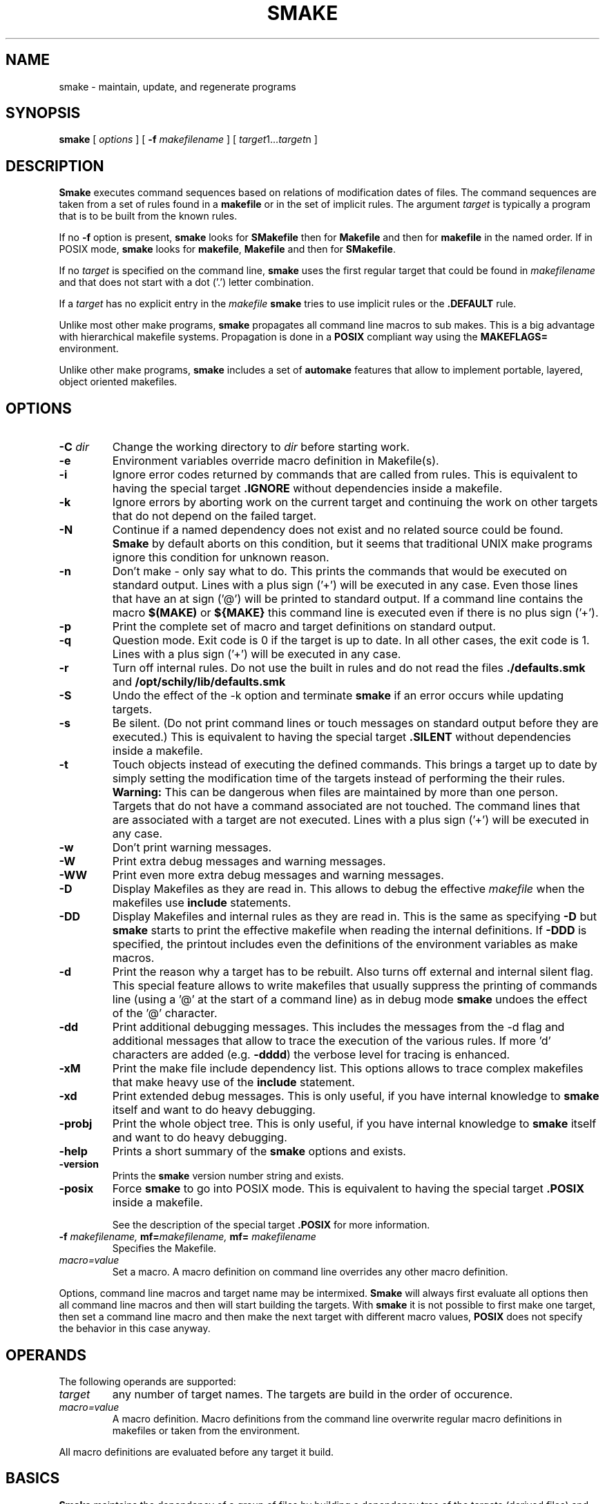 . \" @(#)smake.1	1.40 12/12/20 Copyright 1985-2012 J. Schilling
. \"  Manual page for smake
. \"
.if t .ds a \v'-0.55m'\h'0.00n'\z.\h'0.40n'\z.\v'0.55m'\h'-0.40n'a
.if t .ds o \v'-0.55m'\h'0.00n'\z.\h'0.45n'\z.\v'0.55m'\h'-0.45n'o
.if t .ds u \v'-0.55m'\h'0.00n'\z.\h'0.40n'\z.\v'0.55m'\h'-0.40n'u
.if t .ds A \v'-0.77m'\h'0.25n'\z.\h'0.45n'\z.\v'0.77m'\h'-0.70n'A
.if t .ds O \v'-0.77m'\h'0.25n'\z.\h'0.45n'\z.\v'0.77m'\h'-0.70n'O
.if t .ds U \v'-0.77m'\h'0.30n'\z.\h'0.45n'\z.\v'0.77m'\h'-.75n'U
.if t .ds s \(*b
.if t .ds S SS
.if n .ds a ae
.if n .ds o oe
.if n .ds u ue
.if n .ds s sz
.TH SMAKE 1 "12/12/20" "J\*org Schilling" "Schily\'s USER COMMANDS"
.SH NAME
smake \- maintain, update, and regenerate programs
.SH SYNOPSIS
.B smake
[
.I options
] [
.BI \-f " makefilename"
] [
.IR target "1\|.\|.\|." target n
]

.SH DESCRIPTION
.B Smake
executes command sequences based on relations of modification dates of files.
The command sequences are taken from a set of rules found in a 
.B makefile  
or in the set of implicit rules.
The argument 
.I target 
is typically a program that is to be built from the known rules.
.PP
If no
.B \-f
option is present, 
.B smake
looks for 
.B SMakefile
then for
.B Makefile
and then for
.B makefile 
in the named order.
If in POSIX mode,
.B smake
looks for
.BR makefile , " Makefile
and then for 
.BR SMakefile .
.PP
If no 
.I target 
is specified on the command line,
.B smake
uses the first regular target that could be found in
.I makefilename 
and that does not start with a dot ('.') letter combination.
.PP
If a 
.I target 
has no explicit entry in the 
.I makefile
.B smake
tries to use implicit rules or the 
.B \&.DEFAULT
rule.
.PP
Unlike most other make programs,
.B smake
propagates all command line macros to sub makes.
This is a big advantage with hierarchical makefile systems.
Propagation is done in a 
.B POSIX
compliant way using the
.B MAKEFLAGS=
environment.
.PP
Unlike other make programs,
.B smake
includes a set of 
.B automake
features that allow to implement portable, layered, object oriented makefiles.
.PP

.SH OPTIONS
.TP
.BI \-C " dir
Change the working directory to
.I dir
before starting work.
.TP
.B \-e
Environment variables override macro definition in Makefile(s).
.TP
.B \-i
Ignore error codes returned by commands that are called from rules.
This is equivalent to having the special target
.B \&.IGNORE
without dependencies inside a makefile.
.TP
.B \-k
Ignore errors by aborting work on the current target and continuing the
work on other targets that do not depend on the failed target.
.TP
.B \-N
Continue if a named dependency does not exist and no related source
could be found. 
.B Smake
by default aborts on this condition, but it seems that traditional UNIX
make programs ignore this condition for unknown reason.
.TP
.B \-n
Don't make \- only say what to do. 
This prints the commands that would be executed on standard output.
Lines with a plus sign ('+') will be executed in any case.
Even those lines that have an at sign ('@') will be printed to standard output.
If a command line contains the macro
.B "$(MAKE)"
or
.B "${MAKE}"
this command line is executed even if there is no plus sign ('+').
.TP
.B \-p
Print the complete set of macro and target definitions on standard output.
.TP
.B \-q
Question mode. Exit code is 0 if the target is up to date. In all other
cases, the exit code is 1.
Lines with a plus sign ('+') will be executed in any case.
.TP
.B \-r
Turn off internal rules.
Do not use the built in rules and do not read the files 
.B \&./defaults.smk
and
.B /opt/schily/lib/defaults.smk
.TP
.B \-S
Undo the effect of the \-k option and terminate 
.B smake
if an error occurs while updating targets.
.TP
.B \-s
Be silent. (Do not print command lines or touch messages
on standard output before they are executed.)
This is equivalent to having the special target
.B \&.SILENT
without dependencies inside a makefile.
.TP
.B \-t
Touch objects instead of executing the defined commands.
This brings a target up to date by simply setting the modification
time of the targets instead of performing the their rules.
.B Warning:
This can be dangerous when files are maintained by more than one person.
Targets that do not have a command associated are not touched.
The command lines that are associated with a target are not executed.
Lines with a plus sign ('+') will be executed in any case.
.TP
.B \-w
Don't print warning messages.
.TP
.B \-W
Print extra debug messages and warning messages.
.TP
.B \-WW
Print even more extra debug messages and warning messages.
.TP
.B \-D
Display Makefiles as they are read in.
This allows to debug the effective 
.I makefile
when the makefiles use
.B include 
statements.
.TP
.B \-DD
Display Makefiles and internal rules as they are read in.
This is the same as specifying
.B \-D
but 
.B smake 
starts to print the effective makefile when reading the internal definitions.
If
.B \-DDD
is specified, the printout includes even the 
definitions of the environment variables as make macros.
.TP
.B \-d
Print the reason why a target has to be rebuilt.
Also turns off external and internal silent flag.
This special feature allows to write makefiles that usually
suppress the printing of commands line (using a '@' at the
start of a command line) as in debug mode
.B smake 
undoes the effect of the '@' character.
.TP
.B \-dd
Print additional debugging messages.
This includes the messages from the \-d flag and additional
messages that allow to trace the execution of the various rules.
If more 'd' characters are added (e.g.
.BR \-dddd ") the verbose level for tracing is enhanced."
.TP
.B \-xM
Print the make file include dependency list.
This options allows to trace complex makefiles that make heavy use
of the 
.B include
statement.
.TP
.B \-xd
Print extended debug messages.
This is only useful, if you have 
internal knowledge to 
.B smake
itself and want to do heavy debugging.
.TP
.B \-probj
Print the whole object tree.
This is only useful, if you have 
internal knowledge to 
.B smake
itself and want to do heavy debugging.
.TP
.B \-help
Prints a short summary of the 
.B smake
options and exists.
.TP
.B \-version
Prints the 
.B smake
version number string and exists.
.TP
.B \-posix
Force
.B smake
to go into POSIX mode.
This is equivalent to having the special target
.B \&.POSIX
inside a makefile.
.RS
.PP
See the description of the special target
.B \&.POSIX
for more information.
.RE
.TP
.BI \-f " makefilename, " mf= "makefilename, " mf= " makefilename
Specifies the Makefile.
.TP
.I macro=value
Set a macro. A macro definition on command line overrides any other
macro definition.
.PP
Options, command line macros and target name may be intermixed.
.B Smake
will always first evaluate all options then all command line macros and
then will start building the targets.
With 
.B smake
it is not possible to first make one target, then set a command line macro and
then make the next target with different macro values,
.B POSIX 
does not specify the behavior in this case anyway.

.SH OPERANDS
The following operands are supported:
.TP
.I target
any number of target names. The targets are build in the order of occurence.
.TP
.I macro=value
A macro definition. Macro definitions from the command line overwrite regular macro
definitions in makefiles or taken from the environment.
.PP
All macro definitions are evaluated before any target it build.

.\".SH "Arbeitsweise
.SH BASICS \" Grundlagen
.PP
.B Smake
maintains the dependency of a group of files by building a dependency
tree of the targets (derived files) and the files that are the 
prerequisites of the targets (called the sources or the dependency list
of files).
A 
.I makefile
contains a description of the relations of the targets and the prerequisites
and the commands that should be executed to make the target up to date.
.PP
.nf
.B
	foo : main.o lex.o parse.o 
.B
	main.o: main.c main.h
.fi
.PP
The file 
.B foo
depends on the files
.B main.o lex.o
and
.B parse.o
while
.B main.o 
depends on
.B main.c
and 
.BR main.h .
This example describes a project in the C-programming language,
but it is possible to maintain any project that depends on the modification
time of the related files.
.PP
.B Smake
considers a file up to date if it has been modified after the files
it depends on (its prerequisites) and all files it depends on are recursively up
to date too.
If a file does not exit, it is considered to be out of date.
The targets are processed in the order they appear in the dependency list.
.PP
For example, if 
.B main.o
is newer than 
.BR foo ,
then it is assumed that 
.B foo
is not up to date.
If 
.B main.c
is newer than 
.BR main.o, 
then it is assumed that both,
.B main.o
and
.B foo
are not up to date.
.PP
.B Smake
updates all targets based on 
.BR rules .
A 
.B rule
specifies a target and its prerequisites and defines a set of commands
that allow to create an up to date target from its prerequisites.
.PP
If the target and its prerequisites are named explicitely, the rule
is called an 
.BR "explicit rule" . 
If the target and its prerequisites are named in an abstract way, the rule
is called an 
.B "implicit rule" 
or an
.BR "inference rule" .
.PP
If 
.B smake 
is called to update a target, it first checks if an explicit rule for this
target can be found. If there is no explicit rule for this target, then
.B smake
looks for an implicit rule. It checks the following methods of
specifying an implicit rule until a suitable rule is found.
Each method is described in section
.B "Makefile Format
below or in the section
.BR "Implicit Rules" .
.
.TP
\(bu
Pattern matching rules from a user supplied makefile.
.TP
\(bu
Suffix rules,
either from a user supplied makefile or from the
set of builtin rules.
.TP
\(bu
Simple suffix rules,
either from a user supplied makefile or from the
set of builtin rules.
.TP
\(bu
.B SCCS
retrieval.
If 
.B smake
finds a more recent 
.B SCCS
history file, it tries to retrieve the most recent version
from the
.B SCCS
history. See the description of the
.B \&.SCCS_GET
special target.
.TP
\(bu
The rule from the
.B \&.DEFAULT
target entry, if such an entry exists in a makefile.
.PP
A limited set of built in rules is compiled into
.BR smake .
A more complete set is read from the file
.B \&./defaults.smk
or
.BR /opt/schily/lib/defaults.smk .

.SH "Makefile Format
.PP
.B
Smake
reads its rules from a file named
.BR SMakefile , " Makefile
or 
.B makefile
in the current directory and checks for the files in the named order. 
If in POSIX mode,
.B smake
looks for
.BR makefile , " Makefile
and then for
.BR SMakefile .
If a different makefile is specified with the
.B \-f
option, 
.B smake 
reads from this file.
In case that no makefile was specified with the 
.B \-f
option, it is not an error if no makefile exists.
In this case
.B smake
only uses the built in rules.
The term 
.I makefile
is used for any user supplied file that contains rules for the
.B make
utility.
.PP
A 
.B makefile 
contains rules, macro definitions, special make directives and comments.
A rule may either be a target rule (explicit rule) or an implicit rule.
.B Smake
itself contains or loads a number of built in implicit rules which are not used
if the 
.B \-r 
option is used. The user specified 
.I makefile
defines additional explicit and implicit rules and macros.
If a macro is defined more than once, the last definition is used.
If a target rule is defined more than once, the dependency list is the
sum of all dependency lists and the set of commands is the 
set of commands from the last specification.
A back slash ('\e') at the end of a line indicates that this line
is to be continued on the next line.
An escaped newline is replaced by a single space character
and the white space at the beginning of the next line is removed.
A comment starts with a hash mark ('#') and ends if an un-escaped
new line is found.

.SS "Command Execution
.PP
Command lines associated with rules are sequentially executed line by line.
All commands are executed by the standard shell
.RB ( /bin/sh ),
they may use all constructs that
are permitted for a POSIX shell as long as the local shell supports them.
Command lines may have prefixes that are interpreted by 
.B smake
before the rest of the command line is passed to the shell.
All characters from the list below that immediately follow the TAB character
are interpreted by
.BR smake .
The first character that is not from the list below is the first character
passed to the shell.
The following
prefixes are implemented:
.TP
.B \-
If the character '-' is amongst the prefix characters or of the 
.B \-i
option has been specified or the special target
.B \&.IGNORE
has been specified with no dependencies or with the current
target in the list of dependencies, the exit code
from the command line is ignored.
.TP
.B +
If the character '+' is amongst the prefix characters, the command line
is executed even if one of the options
.BR \-n ", " \-q " or " \-t
was specified.
.TP
.B @
If the character '@' is amongst the prefix characters or of the
.B \-s
option has been specified or the special target
.B \&.SILENT
has been specified with no dependencies or with the current
target in the list of dependencies, the command line
is not printed before it is executed.
.TP
.B ?
Reserved for future use (currently ignored).
.TP
.B !
Reserved for future use (currently ignored).


.SS "Target rules
.PP
A target rule looks this way:
.PP
.ne 3
.RS
.HP
.IR target " .\|.\|."
.RB [ : \||\| :: ]
.RI [ dependency "] .\|.\|."
.RB [ ;
.IR command "] .\|.\|."
.nf
.RI "[<tab> " command ]
\&\|.\|.\|.
.fi
.RE
.PP
The first line may not start with a TAB character. 
It starts with a 
.I target name 
or a white space separated list of 
.IR "target names" ,
in both cases followed by colon as a target separator
(':') or by a double colon ('::').
The colon may be followed by a 
.I dependency name 
or a white space 
separated list of 
.IR "dependency names" .
The double colon allows to specify alternate dependency lists and
commands for the same target.
The dependency list may be followed by a semicolon (';') and a
Bourne shell
.IR command .
There may be additional lines with Bourne shell commands, all
starting with a TAB. The first line that does not start with a TAB
starts another definition.
.PP
Bourne shell commands may be continued over more than one line if
the new line is escaped with a back slash. The next line must also
start with a TAB character.

.SS "Make directives
.PP
.TP
.BI export " macro .\|.\|.
The list of macros that follows the
.B export
directive is exported in the list of environment variables.
If an environment variable with the same name already exists,
it's value is replaced by the current value of the related make macro.
An empty list of macro names is not considered an error.
If the 
.B PATH
macro is in the list of parameters, the path search of the current
.B smake
process is also affected.
If the 
.B SHELL
macro is in the list of parameters, it is ignored and the
previous 
.B SHELL
environment is kept.
.TP
.BI include " filename .\|.\|.
Reading and parsing makefiles is temporarily continued with the list of 
the file name parameters to the
.B include
directive.
If one or more file names from the parameter list contains make macro expressions, 
the macro expressions are evaluated before the file names are used.
A single make macro may contain a list of include file names.
If 
.B smake
knows rules to 
.B make
the files to include,
.B smake
will evaluate the related rules before doing the include.
Include directives may be nested as long as there are unsued file descriptors.
An empty list of filenames is not considered an error.
If one or more files from the parameter list do not exist, 
.B smake
aborts.
.TP
.BI \-include " filename .\|.\|.
The
.B \-include
directive is implemented similar to the
.B include
directive, except that a nonexistent file is not considered to be an error.
.TP
.BI readonly " macro .\|.\|.
Mark the list of macros in the parameter list as
.BR readonly .
This prevents further modification of the content of the related macros.
An empty list of macro names is not considered an error.
.TP
.BI unexport " macro .\|.\|.
The list of macros that follows the
.B unexport
directive is removed from the list of environment variables.
An empty list of macro names is not considered an error.
If the 
.B PATH
macro is in the list of parameters, the path search of the current
.B smake
process is also affected.
If the 
.B SHELL
macro is in the list of parameters, it is ignored and the
previous 
.B SHELL
environment is kept.

.SH "Automake Features
.PP
.B Smake
implements
.B automake
features that help to write highly portable makefile systems. The
.B automake
features are implemented with a set of special purpose macros and by special
rules that help to extend the functionality and automated adaptivity of
.BR smake .
.SS "Automake special purpose macros
.PP
The special purpose macros that have names that match
.B "MAKE_*
(see section
.BR "Special Macros" )
are part of the
.B automake
features of smake.
The related special macros are set up by 
.B smake
to contain values that have been retrieved from the results of the
.BR uname (2),
.BR sysinfo (2)
or
.BR sysctl (2)
system calls.
The values for these macros may however be overwritten from a makefile
or from a command line macro definition.
.SS "Automake special targets
.PP
The special target
.B \&.INCLUDE_FAILED
allows to define a rule that is evaluated in case that an include
files does not exist and could not be made from other rules.
As the asociated command for this target is typically a shell script,
the shell script can be written to create fall back rules in a platform
independent way.

.SH "Search Rules For Files"
.PP
In many cases, it is desirable to hold object files in a special
directory which is different from the directory where the source
files are located.
For this reason, 
.B smake
allows to specify a directory where all targets are placed in case they are
a result of an implicit rule.
Add 
.PP
.BI \&.OBJDIR: "	object_directory"
.PP
to the 
.B makefile
to activate this 
.B smake 
feature.
If a 
.B makefile
uses this feature, it must either explicitely use the right 
file names (including the object directory) or use dynamic macros 
that are automatically updated to include the path of the
object directory.
If
.B smake
uses file name searching, the dynamic macros
.BR "$<" ", " "$0" ", " "$\fIn\fP" ", " "$r1" ", " $^ ", and " "$?"
are updated to reflect the
actual path of the source or object directory.
.
.PP
A line of the form:
.PP
.BI \&.SEARCHLIST: "	source_directory_1 object_directory_1"
\&.\|.\|.
.PP
that contains pairs of source and corresponding object directory
names, will cause
.B smake
not only to search for files in the current directory and in
the directory which is pointed to by
.BR \&.OBJDIR ,
but also in the directories from
.BR \&.SEARCHLIST: .
.B Smake
first looks in the current directory, then in the directory pointed to
by
.B \&.OBJDIR
and then in the directories from
.BR \&.SEARCHLIST: .
.PP
If a source could be found in a specific source directory of the
list of source and object directories,
the targets will only be looked for in the corresponding object 
directory.
A result of a source, which is found in any of the
source-directories of the
.B \&.SEARCHLIST:
is placed into the
corresponding object-directory.
.PP
A line in the form:
.PP
.BI \&.OBJSEARCH: 	value
.PP
Where
.I value
may be one of
.I src, obj, all.
causes
.B smake
to look for left-hand-sides of rules in only the
.B source-directories,
the
.B object-directories
or 
.BR both .
The default value for
.B \&.OBJSEARCH:
is:
.BR all .
That causes
.B smake
to search for results in object-directories and source-directories.
.PP
If no 
.B \&.SEARCHLIST
target exists, but a
.B VPATH=
macro is found, 
.B smake
transforms the content of the
.B VPATH=
macro into a form suitable for 
.BR \&.SEARCHLIST: .
This is done by putting each 
.B VPATH=
entry twice into the
.BR \&.SEARCHLIST: .
Please report problems with this solution.

.br
.ne 10
.SH Macros
.SS "Macro Definitions"
Macros are defined by a line in the form:
.PP
.BI macroname= "	value"
.PP
The value assigned to the macro contains all characters after the equal sign
up to a comment character ('#') or an unescaped newline. Any blank characters that
directly follow the equal sign are ignored.
.PP
An alternate macro definitions use the form:
.PP
.BI "macroname +=" "	value"
.PP
to append
.B value
to the current definition for
.BR macroname .
Note that there needs to be white space before the '+=' as
.B smake
allows macro names like
.BR C++ .
.PP
A macro definition that uses the form:
.PP
.BI macroname:= "	value"
.PP
will evaluate the right side of the assignment when the line is read by the parser.
Note that SunPro make uses 
.B := 
for a different incompatible purpose. A makefile that uses 
.B :=
is non-portable.
.PP
A macro definition that uses the form:
.PP
.BI macroname:sh= "	command"
.PP
will call
.I command
and define the macro value to be the output of
.I command
when the line is read by the parser.
.SS "Macro References"
.PP
Macros may be referenced by either: 
.BI $( macroname )
or
.BI ${ macroname }.
The parentheses or braces are optional for a macro with a single character name.
.PP
Macro definitions and macro references can appear anywhere in the makefile. Macro
references are expanded under the following circumstances:
.TP
\(bu
Macros in target lines are evaluated when the target line is read by the parser.
.TP
\(bu
Macros in command lines for rules are evaluated when the command is executed.
.TP
\(bu
Macros in the string before ':', '::', '=' or '+=' (names for target or macro 
definitions)
are evaluated when the target line is read by the parser.
.TP
\(bu
Macro references after the equal sign in a macro definition are not evaluated
until the defined macro itself is used in a rule or a command or to the left of
the equal sign from a macro definition.
.SS "Macro Substitution"
.PP
Macro references may be used to substitute macro values.
There are different methods for macro substitution.
.SS "Suffix Replacement Macro References"
.PP
A macro reference in the following form:
.PP
.B
	$(\fIname\fP:\fIsubst1\fP=\fIsubst2\fP)
.PP
is used to replace the suffix or word
.B subst1
in the value of the macro
.B name
by
.BR subst2 .
Words are separated by space or tab characters.

.SS "Pattern Replacement Macro References"
.PP
A macro reference in the following form:
.PP
.B
	$(\fIname\fP:\fIop\fP%\fIos\fP=\fInp\fP%\fIns\fP)
.PP
is used to replace prefixes and suffixes in words. In this case,
.I op
is the old prefix,
.I os
is the old suffix,
.I np
is the new prefix
and
.I ns
is the new suffix.
The strings
.IR op ,
.IR os ,
.I np
and
.I ns
may all be empty strings.
The pattern % matches a string of zero or more characters.
The matched pattern is carried forward to the replacement target.
For example:
.PP
.B OBJECT=foo.o
.br
.B SCCS_HISTFILE=$(OBJECT:%.o=SCCS/s.%.c)
.PP
replaces 
.B foo.o 
by 
.B SCCS/s.foo.c
when the macro
.B $(SCCS_HISTFILE)
is referenced.
.SS "Shell Replacement Macro References"
.PP
A macro reference in the following form:
.PP
.B
	$(\fIname\fP:sh)
.PP
will interpret the content of the macro
.I name
as a shell command line, call the shell with the content of the macro
and return the output of the called command.

.SH "Special Targets"
.\".TP
.\".B \&.AR_REPLACE
.\"This target can be used to specify a rule to preprocess
.\"member files before updating an
.\".BR ar (1)
.\"library.
.TP
.B \&.DEFAULT:
If a 
.I target 
is considered to be out of date and no other rule applies to this
target, 
.B smake
executes the commands from this special target.
The
.B \&.DEFAULT
target may not have a dependency list.
.TP
.B \&.DONE:
If this special target is present, 
.B smake
executes the commands after all targets have been processed.
The
.B \&.DONE
target is also executed if a failure occurs and no
.B \&.FAILED
target is present.
The
.B \&.DONE
target may not have a dependency list.
.TP
.B \&.FAILED:
If this special target is present and an error occurred,
.B smake
executes the commands instead of the the commands of the
.B \&.DONE
target after all targets have been processed.
The
.B \&.FAILED
target may not have a dependency list.
.TP
.B \&.GET_POSIX:
Reserved for future use.
.\"This target contains the rule for retrieving the current version of an
.\".SM SCCS
.\"file from its history file in the current working directory.
.\".B smake
.\"uses this rule when it is running in
.\".SM POSIX
.\"mode.
.TP
.B \&.IGNORE:
Ignore errors.
When this special target is present and has no dependencies, 
.B smake
will ignore errors from commands.
Specifying
.B \&.IGNORE:
without dependencies is equivalent to using the
.B \-i
option.
If
.B \&.IGNORE:
has dependencies and the current target is in the list of dependencies
of
.B \&.IGNORE:
the exit code for the related commands is ignored.
.TP
.B \&.INCLUDE_FAILED:
This special target implements
.B automake
features for object oriented layered makefiles.
If this target is present, 
.B smake
executes the commands for this target
in case that a make file could not be included and there
was no other explicit or implicit rule that did create the the missing
make include file.
The
.B \&.INCLUDE_FAILED
target may not have a dependency list.
When the commands for the target
.B \&.INCLUDE_FAILED
are called, the dependency list of the special target is set up to
the include file name.
The commands for the target
.B \&.INCLUDE_FAILED
are called for both, the
.B include
and the
.B \-include
directive. If the commands for the
.B \&.INCLUDE_FAILED
target cannot create a file that is going to be included,
.B smake
will fail in case that the
.B include
directive was used.
.TP
.B \&.INIT:
If this target is present, the target and its dependencies are built before
any other target is made.
.TP
.B \&.KEEP_STATE:
Reserved by SunPRO make. Don't use this target to avoid problems with
the SCHILY (Sing) makefile system.
.TP
.B \&.KEEP_STATE_FILE:
Reserved by SunPRO make. Don't use this target to avoid problems with
the SCHILY (Sing) makefile system.
.TP
.B \&.MAKE_VERSION:
Reserved for future use. Future versions of 
.B smake
may implement this special target in a way similar to SunPRO make.
.sp
A special target of the form:
.RS
.IP
.BI \s-1.MAKE_VERSION:\s0\0\0\s-1smake\-\s0 number
.RE
.IP
forces to check the version of
.BR smake .
If the version of
.B smake
differs from the version in the dependency list,
.B smake
issues a warning message.
The actual version of 
.B smake 
is
.I smake-1.0
.TP
.B \&.NO_PARALLEL:
Reserved for future use.
.TP
.B \&.NO_WARN:
If this special target is present and has a dependency list, special
warnings may be disabled depending on the names used in the pseudo
dependency list.
.sp
If
.B \&.NO_WARN:
does not have any dependencies, the list of warning exceptions is
cleared.
.sp
The following pseudo dependencies are implemented:
.RS
.TP
.B :=
Suppress warnings about nonportable ':=' macro assignments.
.TP
.B $$*
Suppress warnings for using the dynamic macro '$*' in explicit rules.
.TP
.B $$<
Suppress warnings for using the dynamic macro '$<' in explicit rules.
.RE
.TP
.B \&.OBJDIR:
If this special target is present, 
.B smake 
assumes that all files that have been created by a rule should be
placed in a special directory called the object directory.
The object directory is the only member of the dependency list
of the 
.B \&.OBJDIR
target.
.B Smake
moves the targets automatically into that directory.
Automatic macros like $^, $?, $r1 are automatically modified in
a way that allows transparent use of the object directory.
If 
.B \&.OBJDIR:
is not specified, it is assumed to be the current directory '.'.
.TP
.B \&.OBJSEARCH:
This target may hold one of three predefined values:
.BR src ", " obj " and " all .
It defines where objects (targets of a rule) are searched for.
The default for
.B \&.OBJSEARCH:
is to look for targets in both
(source and object) directories or directory lists.
See also
.B \&.SEARCHLIST
for a description of the src and obj directories.
.TP
.B \&.PARALLEL:
Reserved for future use.
.TP
.B \&.POSIX:
If this special target is found, POSIX mode is enabled.
.RS
.PP
With this option the verbose command lines written to the
.I stdout
stream are prefixed by a TAB character instead of three dots (...).
I POSIX mode,
.B smake
also calls commands via
.B "/bin/sh \-c 'cmd'
instead of
.BR "/bin/sh \-ce 'cmd'" .
This causes 
.B smake
not to stop at failing sub commands in complex commands. If the 
.B \&.POSIX:
special target is used, it is highly recommended to also specify
.B "MAKE_SHELL_FLAG=\-ce
to make sure that the make process still stops at failed commands.
.RE
.TP
.B \&.PRECIOUS:
This macro holds a list of targets that should not be removed while they 
are built if
.B smake
receives a signal.
If the list is empty, this applies to all targets.
.TP
.B \&.PHONY:
This macro holds a list of targets that should not be checked against existing
files. A target that is marked
.B \&.PHONY
will always considered to be out of date. If
.B smake
receives a signal, targets marked as
.B \&.PHONY
are not removed.
If 
.B smake
is called with the
.B \-t
(touch) option, the targets marked as
.B \&.PHONY
are not touched.
.TP
.B \&.SCCS_GET:
Reserved for future use.
.TP
.B \&.SCCS_GET_POSIX:
Reserved for future use.
.\"This target contains the rule for retrieving the current version of an
.\".SM SCCS
.\"file from its history file.
.\".B smake
.\"uses this rule when it is running in POSIX mode.
.TP
.B \&.SEARCHLIST:
.B \&.SEARCHLIST
is a list of alternate source and object directories
where 
.B smake
should look for targets.
This macro may be used as an extended replacement of the 
.B VPATH=
macro of other make programs.
The macro 
.B \&.SEARCHLIST
holds a list of 
.I srcdir " / " objdir
pairs. 
The complete internal list is build from '.'
.B \&.OBJDIR
and the content of
.BR \&.SEARCHLIST .
.TP
.B \&.SILENT:
Run silently.
When this special target is present and has no dependencies, 
.B smake
will not echo commands before executing them.
Specifying
.B \&.SILENT:
without dependencies is equivalent to using the
.B \-s
option.
If
.B \&.SILENT:
has dependencies and the current target is in the list of dependencies
of
.B \&.SILENT:
the related commands are not echoed before they are executed.
.TP
.B \&.SPACE_IN_NAMES:
If this target is present and has a dependency list, escaped
spaces may occur in object and dependency names. If
.B \&.SPACE_IN_NAMES:
is not followed by any dependency, the previous dependencies are cleared
and make file parsing is done again in a
.B POSIX
compliant way.
The following code fragment allows to use non standard space handling
for one target only:
.sp
.ne 7
.RS
.BR \&.SPACE_IN_NAMES: " true
.sp
.B "target\e with\e spaces: dependency\e with\e spaces
.br
.B "	command list
.sp
.B \&.SPACE_IN_NAMES:
.br
.RE
.TP
.B \&.SSUFFIX_RULES:
If this special macro is present with no dependencies, all current
.B Simple Suffix Rules
are cleared.
.TP
.B \&.SUFFIXES:
Dependencies of
.B \&.SUFFIXES
are appended to the list of known suffixes and are used in conjunction with
the suffix rules (see
.BR "Suffix Rules" ).
If
.B \&.SUFFIXES
does not have any dependencies, the list of known suffixes is cleared.
If the list of
.B \&.SUFFIXES
was cleared, no implicit suffix rule search is done.
.TP
.B \&.SYM_LINK_TO:
Reserved for future use.
.TP
.B \&.WAIT:
Reserved for future use.

.SH "Special Macros"
.TP
.B MAKE
This macro contains a path name that is sufficient to recursively
call the same 
.I make
program again (either that last path component or the full path
name of the make program).
Note that this may differ from the name that was used on the command line
if the name that was used on the command line would not allow to call the
same 
.I make 
program from a different directory using this name.
For this reason 
.I $(MAKE)
may not be used to check for a specific 
.I make 
program. Use
.B $(MAKE_NAME)
instead.
If a command line contains this macro,
this command line is executed even if there is no plus sign ('+').
.
.TP
.B MAKEFLAGS
This macro contains the command line flags and the command line macros
.B smake
is called with.
The 
.B MAKEFLAGS
macro is exported into the environment to allow automatic propagation of 
.I make
flags and command line macros to sub make programs.
The content of this macro is
.B POSIX
compliant.
.sp
If there were no command line flags or command line macros, the
.B MAKEFLAGS
macro is empty.
.sp
If there were only command line flags, the
.B MAKEFLAGS
macro contains a concatenation of the single char versions of the
flags. A hyphen is the first char, so
.B MAKEFLAGS
would be suitable as a command line flag in this case.
A typical
content may look this way: 
.br
.BR "\-id" .
.sp
If there were only command line macros, the
.B MAKEFLAGS
macro contains a concatenation of the macro specifications.
The different macro specifications are separated by a space.
Any occurrence of a space or a back slash inside a macro specification
is escaped by a back slash.
A typical
content may look this way:
.br 
.BR "CC=gcc COPTX=\-DTEST\e \-DDEBUG" .
.sp
If both command line flags and command line macros are used, the
flag part is made as if there were only flags and the macro part
is made as if there were only macros.
The separator between the flag part and the macro part is a space,
two hyphens and a space.
A typical
content may look this way:
.br 
.BR "\-id -\|- CC=gcc COPTX=\-DTEST\e \-DDEBUG" .
.sp
As the 
.B MAKEFLAGS
notation of the command line macros uses a special escape notation
to allow to propagate any possible command line macro, it is not
possible to call: 
.br
.B make $(MAKEFLAGS)
from a make file.
.
.TP
.B MAKE_MACS
This macro contains the complete set of command line macros and the
macros read from the
.B MAKEFLAGS
environment.
The content is the same as the last part of the
.B MAKEFLAGS
macro which holds the macro part.
The 
.B MAKE_MACS
macro is exported into the environment.
.
.TP
.B MAKE_FLAGS
This macro contains the command line flags
.B smake
is called with.
The content is the same as the content of the
.B MAKEFLAGS
macro except that no command line macros are added.
The 
.B MAKE_FLAGS
macro is exported into the environment.
.
.TP
.B MAKE_ARCH
This macro is set up by 
.B smake
as part of the 
.B automake
features of
.BR smake .
It contains the processor architecture of the current machine
(e.g. mc68020, sparc, pentium).
.
.TP
.B MAKE_BRAND
This macro is set up by 
.B smake
as part of the 
.B automake
features of
.BR smake .
It contains the brand of the current machine
(e.g. Sun_Microsystems).
.
.TP
.B MAKE_HOST
This macro is set up by 
.B smake
as part of the 
.B automake
features of
.BR smake .
It contains the host name of the current machine
(e.g. duffy, sherwood, ghost).
.TP
.B MAKE_HOST_OS
This macro is set up by 
.B smake
as part of the 
.B automake
features of
.BR smake .
It contains the host OS name from
.B uname \-Hs
of the current machine in case that there
is a layered OS like Cygwin (e.g. windows).
.
.TP
.B MAKE_HOST_OSREL
This macro is set up by 
.B smake
as part of the 
.B automake
features of
.BR smake .
It contains the host OS release from
.B uname \-Hr
of the current machine in case that there
is a layered OS like Cygwin (e.g. 5.1).
.
.TP
.B MAKE_HOST_OSVERSION
This macro is set up by 
.B smake
as part of the 
.B automake
features of
.BR smake .
It contains the host OS version from
.B uname \-Hv
of the current machine in case that there
is a layered OS like Cygwin (e.g. sp2).
.
.TP
.B MAKE_MACH
This macro is set up by 
.B smake
as part of the 
.B automake
features of
.BR smake .
It contains the kernel architecture of the current machine
(e.g. sun3, sun4c, sun4m, sun4u).
.
.TP
.B MAKE_MODEL
This macro is set up by 
.B smake
as part of the 
.B automake
features of
.BR smake .
It contains the model name of the current machine
(e.g. SUNW,SPARCstation-20).
.
.TP
.B MAKE_M_ARCH
This macro is set up by 
.B smake
as part of the 
.B automake
features of
.BR smake .
It contains the machine architecture of the current machine
(e.g. sun3, sun4).
.
.TP
.B MAKE_NAME
This macro is set up by 
.B smake
as part of the 
.B automake
features of
.BR smake .
It contains the official name of the
make program \- in our case 
.BR smake .
.
.TP
.B MAKE_OS
This macro is set up by 
.B smake
as part of the 
.B automake
features of
.BR smake .
It contains the operating system name of the current machine
(e.g. sunos, linux, dgux).
.
.TP
.B MAKE_OSDEFS
This macro is set up by 
.B smake
as part of the 
.B automake
features of
.BR smake .
It contains operating system specific defines for the compiler
(e.g. \-D__SVR4).
.
.TP
.B MAKE_OSREL
This macro is set up by 
.B smake
as part of the 
.B automake
features of
.BR smake .
It contains the operating system release name of the current machine
(e.g. 5.5, 4.1.1).
.
.TP
.B MAKE_OSVERSION
This macro is set up by 
.B smake
as part of the 
.B automake
features of
.BR smake .
It contains the operating system version of the current machine
(e.g. generic).
.
.TP
.B MAKE_SERIAL
This macro is set up by 
.B smake
as part of the 
.B automake
features of
.BR smake .
It contains the serial number of the current machine
(e.g. 1920098175).
.
.TP
.B MAKE_SHELL_FLAG
This macro contains the shell flags used when calling commands from
.BR smake .
The default value is
.BR \-ce ,
When 
.B smake
in in POSIX mode,
the default value is
.BR \-c.
The
.B MAKE_SHELL_FLAG
macro allows to overwrite the default behavior.
.
.TP
.B MAKE_SHELL_IFLAG
This macro contains the shell flags used when calling commands from
.BR "smake \-i" .
The default value is
.BR \-c .
The
.B MAKE_SHELL_IFLAG
macro allows to overwrite the default behavior.
.
.TP
.B MAKE_VERSION
This macro contains the 
.B smake
version number string.
.
.TP
.B NUMBER_SIGN
This macro is predefined to contain the number sign ('#') that is used as
the make comment start character and for this reason cannot be appear
in non comment parts of regular makefiles.
.
.TP
.B SHELL
.
The 
.B SHELL
macro is neither imported nor exported from/to the environment.
If it is set from within a makefile or from the commandline, the
value is used as the name of an alternate shell to execute commands.
Makefiles that set 
.B SHELL=
should be used very carefully as not all platforms support all shells.
.TP
.B VPATH
This macro implements some object search functionality as found in 
other UNIX make programs. In 
.B smake
this functionality is implemented using the
.B \&.SEARCHLIST:
special target, see chapter
.B "Search Rules For Files"
for more information.

.SH "Dynamic Macros"
.PP
There are several internal macros that are updated dynamically.
Except 
.BR $O ,
they cannot be overwritten. Using them in explicit rules makes the
makefile more consistent as the file names do not have to be typed
in a second time.
Using them in implicit rules is the only way to make
implicit rules work as the actual file name cannot be coded into
an implicit rule.
.PP
If
.B smake
uses file name searching, the dynamic macros
.BR "$<" ", " "$0" ", " "$\fIn\fP" ", " "$r1" ", " $^ ", and " "$?"
are updated to reflect the
actual path of the source or object directory.
.PP
The dynamic macros are:
.TP
.B $O
expands to the value of
.RB \&.OBJDIR .
If 
.B \&.OBJDIR
is not defined, 
.B $O
expands to '.'.
If
.B $O
has been overwritten, it may no longer be used as a reliable
alias for
.BR \&.OBJDIR .
.TP
.B $@
expands to the path name of the current target.
It is expanded for both explicit and implicit rules.
.TP
.B $*
expands to the path base name of the current target (the
name of the current target with the suffix stripped off).
It is expanded for both explicit and implicit rules.
.B POSIX
requires that this macro is expanded at least for implicit rules.
.TP
.B $<
expands to the path name of implicit source made in this step.
It is expanded for implicit rules only.
The existence of this macro is required by 
.BR POSIX .
.TP
.B $0
expands to the path name of implicit source made in this step.
It is expanded for implicit rules only.
This macro is available with
.B smake
only. It is made available to make the behavior more orthogonal.
.TP
.B $1 $2 $3 ...
expands to the path name of the nth file in the dependency list.
It is expanded for explicit rules only.

.TP
.BI $r n
expands to the path names of all files in the dependency list
starting with the 
.IR n th.
It is valid to specify
.BR $r0 .
It is expanded for both explicit and implicit rules.
The 0th entry is available only with implicit rules, the other
entries ae available only with explicit rules.
.TP
.B "$^
expands to the path names of all files in the dependency list.
It is identical to
.BR $r1 .
It is expanded for both explicit rules only.
.TP
.B "$?
expands to the path names of all files outdated dependencies for this target.
It is expanded for explicit rules only.
.B POSIX
requires that this macro is expanded for both explicit and implicit rules.
.PP
The following example shows how dynamic macros may be used together with
file searching rules:
.PP
.nf
.B
	foo : main.o lex.o parse.o 
.B
		$(CC) \-o $@ $^
.fi
.PP
may expand to:
.PP
cc \-o foo OBJ/main.o parser/OBJ/lex.o parser/OBJ/parse.o

.SH "Implicit Rules"
.PP
If there is no explicit target rule for a specific target,
.B smake
tries to find a matching implicit rule.
There are three different types of implicit rules. 
.B "Pattern Matching Rules"
are searched first. If no matching pattern matching rule could be found, the
.B "Suffix Rules"
are checked and if there was no matching
suffix rule, the 
.B "Simple Suffix Rules"
are checked.
.PP
Commands defined for implicit rules of any type typically make use of the
dynamic macros
.BR $@ ,
.BR $* " and
.B $<
as placeholders for target and dependency file names.

.SS "Pattern Matching Rules"
.PP
Pattern matching rules have been introduced by SunPRO make on SunOS-3.x
in 1986.
They are now also implemented in
.BR smake . 
Pattern matching rules are searched in the same order as they appear in the
makefile.
.PP
A pattern matching rule looks this way:
.PP
.ne 3
.RS
.HP
\f2tp\f3%\f2ts\f1\|:  \f2dp\f3%\f2ds\f1
.nf
.RI "<tab> " command
\&\|.\|.\|.
.fi
.RE
.sp
In this rule, 
.I tp
is the target prefix,
.I ts 
is the target suffix,
.I dp
is the dependency prefix
and
.I ds
is the dependency suffix.
Any of the parts may be a null string.
The 
.B %
part of the strings is the base name that matches zero or more characters
in the target name.
Whenever
.B smake
encounters a match with a target pattern of a pattern matching rule, it
uses the matching base name to construct dependency names. If the target
is out of date relative to the dependency,
.B smake
uses the commands from the pattern matching rule to build or rebuild the 
target.
.sp
A rule in the form:
.PP
.ne 3
.RS
.HP
\f2tp\f3%\f2ts\f1\|:
.nf
.RI "<tab> " command
\&\|.\|.\|.
.fi
.RE
.sp
is permitted.

.SS "Suffix Rules"
.PP
Suffix rules are the POSIX way of spefifying implicit dependencies.
Suffix rules are searched when no pattern matching rule applies.
If the special target
.B .SUFFIXES:
was cleared or is empty,
.B smake
does not check suffix rules.
If
.B .SUFFIXES:
defines a list of suffixes, the current target file name is checked against
this list. If there is a match, the list of suffix rules is checked against
the target suffix and a dependency suffix that is also in the
.B .SUFFIXES:
list. The search order is derived from the order of suffixes in the suffix
list while matching dependency suffixes.
A suffix does not need to begin with a
.B '\&.'
to be recognized.
.PP
A Double Suffix rule looks this way:
.PP
.ne 3
.RS
.HP
.IB DsTs :
.nf
<tab> dependency_command
\&\|.\|.\|.
.fi
.RE
.PP
.B Ds
is the dependency suffix and
.B Ts
is the target suffix.
They are used when both target file name and dependency file name have a suffix.
Double Suffix rules are searched before Single Suffix rules are checked.
.PP
A Single Suffix rule looks this way:
.PP
.ne 3
.RS
.HP
.IB Ds :
.nf
<tab> dependency_command
\&\|.\|.\|.
.fi
.RE
.PP
.B Ds
is the dependency suffix.
Single Suffix rules are used when the target file name does not have a suffix.

.SS "Simple Suffix Rules"
.PP
Simple suffix rules have the lowest preference when looking for
implicit rules.
Simple suffix rules are specific to
.BR smake.
.PP
A simple suffix rule looks this way:
.PP
.ne 3
.RS
.HP
.I target_suffix
.B :
.IR dependency_1_suffix " .\|.\|."
.nf
<tab> dependency_1_command
\&\|.\|.\|.
.fi
.RE
.PP
The first line may not start with a TAB character.
It starts with the target suffix or "" if no target suffix exists.
The target suffix is followed by the target separator (':') and
one or more dependency suffixes which are also written as "" if
no dependency suffix exists.
The first line is followed by exactly the same number of Bourne
shell command lines (each starting with a TAB) as there were dependency
suffix specifications in the right side of the first line.
Each of the Bourne shell command lines correspond to one of the
.I dependency suffixes
in the same order.
.PP
When 
.B smake
looks for a possible source for a target with a specific suffix,
the dependency suffixes are tried out in the order they appear in the
first line of the suffix rule. If a source is found, the corresponding
command line is executed.
.PP
There may only one simple suffix rule per target suffix.
All suffixes except the empty suffix ("") must start with a dot ('.').
.PP
The following example shows how a simple suffix rule
for creating a zero suffix executable from a .o file may look:
.PP
.ne 2
.nf
.B
"": .o
.B 	$(CC) \-o $@ $<
.fi
.PP
A simple suffix rule that describes how to create a
.B \&.o
file from the possible
.BR \&.c " and " .s
sources may look this way:
.PP
.ne 3
.nf
.B \&.o: .c .s
.B 	$(CC) \-c $<
.B 	$(AS) \-o $*.o $<
.fi
.PP
If 
.B smake
is going to update 
.B foo.c
using simple suffix rules, it will first look for a file
.B foo.c
and then for a file
.BR foo.s .
If the file
.B foo.c
can be found the first command line 
.RB ( "$(CC) \-c $<" )
is executed, if the file
.B foo.s
can be found the second command line 
.RB ( "$(AS) \-o $*.o $<" )
is executed. Which command is executed depends on which 
source file exists.

.SH "DEFAULT IMPLICIT RULES"
.PP
Changing the implicit rules allows to change the default behavior
of
.BR smake .
.SS "Default Simple Suffix Rules"
.PP
The current default implicit rules are using the simple suffix rule
notation are compiled into
.BR smake :
.PP
.nf
.BI FC= 		f77
.BI RC= 		f77
.BI PC= 		pc
.BI AS= 		as
.BI CC= 		cc
.BI LEX= 		lex
.BI YACCR= "	yacc \-r"
.BI YACC= 		yacc
.BI ROFF= 		nroff
.BI RFLAGS= 	\-ms
.B \&.o: "	.c .s .l"
.B
 	$(CC) \-c $(CFLAGS) $0
.B
 	$(AS) \-o $*.o $0
.B
 	$(LEX) $(LFLAGS) $0;$(CC) \-c $(CFLAGS) lex.yy.c;rm lex.yy.c;mv lex.yy.o $@
.B \&.c: 	.y
.B
	$(YACC) $(YFLAGS) $0;mv y.tab.c $@
.B
"":  .o .sc
.B
	$(CC) \-o $* $0
.B
	$(ROFF) $(RFLAGS) $0 > $@
.fi
.PP
If 
.B smake
reads a file
.B defaults.smk
with default implicit rules, the compiled in rules are disabled.

.SH "ENVIRONMENT VARIABLES
On startup,
.B smake
reads all environment variables (except the
.B SHELL
environment) into make macros.
The following environment variables affect the behavior of 
.BR smake .
.TP 12
.B LANG
Sets up a default value for internationalization variables that are unset or NULL:
.TP
.B LC_ALL
If set, this overrides any other internationalization variables.
.TP
.B LC_CTYPE
Determine the the interpretation of byte sequences.
.TP
.B LC_MESSAGES
Determine the diagnostic messages.
.TP
.B MAKE_LEVEL
This variable is managed by
.B smake
to track nested
.B smake
calls.
It is initialized with 1 and exported. Nested calls to
.B smake
increment the level.
.TP
.B MAKEFLAGS
This variable is set up by 
.B smake
in order to forward command line options to nested calls to
.BR smake .
In order to do this,
.B smake
sets the content of the 
.B MAKEFLAGS
variable to contain a list of single character option letters.
The option 
.B \-f
is not forwarded via the
.B MAKEFLAGS
environment.
If command line macro definitions in the form
.IR name=value
have been specified, the list of option letters is followed
by the string "\ --\ " and by a list of macro definitions.
.sp
If any of the
.IR name=value
command line macro definitions contains a space ('\ ') or a 
backslash ('\e'), these characters are escaped by a single
backslash.
.sp
As required by POSIX,
.B smake
accepts all possible variants of formatting the content of the
.B MAKEFLAGS
environment.
.sp
See section
.B "Special Macros
for more information on the
.B MAKEFLAGS
environment.
.TP
.B PATH
The
.B PATH
environment variable is used by
.B smake
when calling commands. When 
.B PATH
is modified, this may cause that specific commands cannot be found
or that a different implementation with different behavior is found 
instead.
.TP
.B PROJECTDIR
This enviroment variable controls the way SCCS history files are searched for.
See
.BR sccs (1)
for more information.

.SH "ASYNCHRONOUS EVENTS
.PP
If not already ignored by the shell, 
.B smake
catches
.BR SIGHUP ,
.BR SIGINT ,
.B SIGQUIT 
and
.B SIGTERM
and removes the current target unless the current target is a directory,
the current target is a prerequisite of the special target
.B .PRECIOUS
or the special target
.B .PHONY
or one of the options: 
.BR \-t ,
.BR \-q ,
.B \-p
or
.BR \-n 
have been specified.
.PP
As 
.BR bash (1)
is known to handle signals in a non POSIX compliant way because bash
sets up different process groups for non-interactive commands, 
.B smake
actively propagates the signals named above in case that the autoconfiguration
identified /bin/sh to be bash based.

.SH "EXIT STATUS
.PP
When the
.B \-q 
option is specified,
.B smake
exits with one of the following values:
.TP
.B 0
Successful completion.
.TP
.B 1
The target was not up-to-date.
.TP
.B -1 (255)
A command line usage error or makefile parsing error occurred. 
.TP
.B >0
An error occurred.
.PP
When the
.B \-q 
option is not specified,
.B smake
exits with one of the following values:
.TP
.B 0
Successful completion.
.TP
.B -1 (255)
A command line usage error or makefile parsing error occurred. 
.TP
.B >0
An error occurred.

.SH FILES
.PP
.TP
.B SMakefile
.TP
.B Makefile
.TP
.B makefile
.B Smake
first looks for 
.B SMakefile
then for
.B Makefile
and then for
.B makefile
in the current directory to find a list of rules to be used to resolve
the targets.
.TP
.B defaults.smk
If 
.B smake 
finds this file in the current directory, then the implicit rules
are read in from this file.
.TP
.B /opt/schily/lib/defaults.smk
If the file
.B defaults.smk
could not be found, then 
.B smake
tries to read the implicit rules from this file.
If this file cannot be found too, then 
.B smake uses the rules compiled into
.BR smake .

.SH "SEE ALSO
.BR sh (1),
.BR sccs (1),
.BR sysctl (2),
.BR sysinfo (2),
.BR uname (2),
.BR makefiles (4),
.BR makerules (4)

.SH NOTES
.PP
If a platform uses a shell that does not handle signals correctly and
.B smake
does not implement the work around that was mentioned above in the section
.BR "ASYNCHRONOUS EVENTS" ,
sub makes may continue to run even though the top level make was killed by
a signal.
.PP
In order to be able to abort complex make structures after a failed
command was encountered, the shell needs to behave correctly with the 
.B \-e
option.
Bash version 3.x in general and the Korn Shell variant that comes with HP-UX 
are known to handle the
.B \-e
option in a non-POSIX compliant way.
If the autoconfiguration tests detect a non-compliant /bin/sh and there is 
a working Bourne Shell available under /bin/bosh or /opt/schily/bin/bosh,
.B smake
will use this
.B bosh
as the default shell.  See the schily source consolidation at:
ftp://ftp.berlios.de/pub/schily/.
.PP
The old 
.B schily (SING)
makefile system (until late 1999) did only define simple suffix rules.
The current version of
.B smake
added support for pattern matching rules and POSIX suffix rules.
These rules are considered to be rated with higher preference than
simple suffix rules.
If build in suffix rules can be found, current 
.B smake
versions will not work correctly with old makefile systems.
To use current 
.B smake
versions with old makefile systems, call
.B smake
with the 
.B \-r
flag to disable build in POSIX suffix rules.
Newer makefile system version include pattern matching rules that will be
searched before the POSIX suffix rules.
.PP
A new shell is run for each command line. If you want to run
more complicated shell scripts, you need to escape the end of line
with a backslash to keep all commands on one virtual shell command line.
.PP
.B Smake
tries to be as
.B POSIX
compliant as possible.
.PP
.B POSIX
does not cover everything that is needed to write portable makefiles
suitable to compile large portable projects.
Even simple things like
.BI macro+= value
are not covered by
.BR POSIX .
Note that adding something to a macro definition is supported by all
known 
.I make
implementations since ~ 1980.
In addition,
it is most unlikely
that different 
.B make
implementations although
.B POSIX
compliant, are compatible enough to maintain large projects.
For these reasons, it seems to be better to have a portable 
.B make 
implementation like
.BR smake .

.SH BUGS
.PP
.B SCCS
retrieval is not yet implemented.
.PP
A command line that contains the macro
.B "$(MAKE)"
is always executed, even when in POSIX mode.
This is an itended conflict with the POSIX standard since POSIX.1-2008.
.PP
Built in library handling is not yet implemented.
.PP
There are currently no other known bugs.
As 
.B smake
since spring 1993 is used as the reference make program for
the SCHILY (Sing) makefile system,
.B smake
is the best choice when compiling projects that are using
the SCHILY (Sing) makefile system.

.SH AUTHOR
.nf
J\*org Schilling
Seestr. 110
D-13353 Berlin
Germany
.fi
.PP
Mail bugs and suggestions to:
.PP
.B
joerg.schilling@fokus.fraunhofer.de
